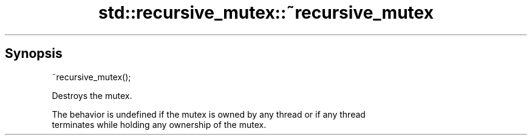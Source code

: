 .TH std::recursive_mutex::~recursive_mutex 3 "Apr 19 2014" "1.0.0" "C++ Standard Libary"
.SH Synopsis
   ~recursive_mutex();

   Destroys the mutex.

   The behavior is undefined if the mutex is owned by any thread or if any thread
   terminates while holding any ownership of the mutex.
